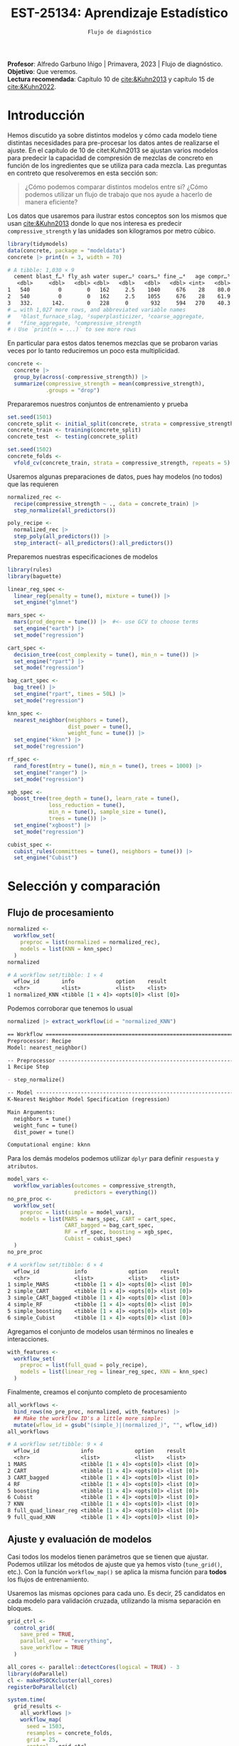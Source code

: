 #+TITLE: EST-25134: Aprendizaje Estadístico
#+AUTHOR: Prof. Alfredo Garbuno Iñigo
#+EMAIL:  agarbuno@itam.mx
#+DATE: ~Flujo de diagnóstico~
#+STARTUP: showall
:LATEX_PROPERTIES:
#+OPTIONS: toc:nil date:nil author:nil tasks:nil
#+LANGUAGE: sp
#+LATEX_CLASS: handout
#+LATEX_HEADER: \usepackage[spanish]{babel}
#+LATEX_HEADER: \usepackage[sort,numbers]{natbib}
#+LATEX_HEADER: \usepackage[utf8]{inputenc} 
#+LATEX_HEADER: \usepackage[capitalize]{cleveref}
#+LATEX_HEADER: \decimalpoint
#+LATEX_HEADER:\usepackage{framed}
#+LaTeX_HEADER: \usepackage{listings}
#+LATEX_HEADER: \usepackage{fancyvrb}
#+LATEX_HEADER: \usepackage{xcolor}
#+LaTeX_HEADER: \definecolor{backcolour}{rgb}{.95,0.95,0.92}
#+LaTeX_HEADER: \definecolor{codegray}{rgb}{0.5,0.5,0.5}
#+LaTeX_HEADER: \definecolor{codegreen}{rgb}{0,0.6,0} 
#+LaTeX_HEADER: {}
#+LaTeX_HEADER: {\lstset{language={R},basicstyle={\ttfamily\footnotesize},frame=single,breaklines=true,fancyvrb=true,literate={"}{{\texttt{"}}}1{<-}{{$\bm\leftarrow$}}1{<<-}{{$\bm\twoheadleftarrow$}}1{~}{{$\bm\sim$}}1{<=}{{$\bm\le$}}1{>=}{{$\bm\ge$}}1{!=}{{$\bm\neq$}}1{^}{{$^{\bm\wedge}$}}1{|>}{{$\rhd$}}1,otherkeywords={!=, ~, $, \&, \%/\%, \%*\%, \%\%, <-, <<-, ::, /},extendedchars=false,commentstyle={\ttfamily \itshape\color{codegreen}},stringstyle={\color{red}}}
#+LaTeX_HEADER: {}
#+LATEX_HEADER_EXTRA: \definecolor{shadecolor}{gray}{.95}
#+LATEX_HEADER_EXTRA: \newenvironment{NOTES}{\begin{lrbox}{\mybox}\begin{minipage}{0.95\textwidth}\begin{shaded}}{\end{shaded}\end{minipage}\end{lrbox}\fbox{\usebox{\mybox}}}
#+EXPORT_FILE_NAME: ../docs/11-screening.pdf
:END:
#+PROPERTY: header-args:R :session screening :exports both :results output org :tangle ../rscripts/11-screening.R :mkdirp yes :dir ../ :eval never
#+EXCLUDE_TAGS: toc

#+BEGIN_NOTES
*Profesor*: Alfredo Garbuno Iñigo | Primavera, 2023 | Flujo de diagnóstico.\\
*Objetivo*: Que veremos.\\
*Lectura recomendada*: Capítulo 10 de [[cite:&Kuhn2013]] y capítulo 15 de [[cite:&Kuhn2022]].
#+END_NOTES


#+begin_src R :exports none :results none
  ## Setup ---------------------------------------------------------------------
  library(tidyverse)
  library(patchwork)
  library(scales)

  ## Cambia el default del tamaño de fuente 
  theme_set(theme_linedraw(base_size = 25))

  ## Cambia el número de decimales para mostrar
  options(digits = 4)
  ## Problemas con mi consola en Emacs
  options(pillar.subtle = FALSE)
  options(rlang_backtrace_on_error = "none")
  options(crayon.enabled = FALSE)

  ## Para el tema de ggplot
  sin_lineas <- theme(panel.grid.major = element_blank(),
                      panel.grid.minor = element_blank())
  color.itam  <- c("#00362b","#004a3b", "#00503f", "#006953", "#008367", "#009c7b", "#00b68f", NA)

  sin_leyenda <- theme(legend.position = "none")
  sin_ejes <- theme(axis.ticks = element_blank(), axis.text = element_blank())
#+end_src


* Table of Contents                                                             :toc:
:PROPERTIES:
:TOC:      :include all  :ignore this :depth 3
:END:
:CONTENTS:
- [[#introducción][Introducción]]
- [[#selección-y-comparación][Selección y comparación]]
  - [[#flujo-de-procesamiento][Flujo de procesamiento]]
  - [[#ajuste-y-evaluación-de-modelos][Ajuste y evaluación de modelos]]
  - [[#finalizar-modelo][Finalizar modelo]]
- [[#modelo-de-ensamble][Modelo de ensamble]]
:END:

* Introducción

Hemos discutido ya sobre distintos modelos y cómo cada modelo tiene distintas
necesidades para pre-procesar los datos antes de realizarse el ajuste. En el
capítulo de 10 de citet:Kuhn2013 se ajustan varios modelos para predecir la
capacidad de compresión de mezclas de concreto en función de los ingredientes que se utiliza para cada mezcla.
Las preguntas en contreto que resolveremos en esta sección son: 

#+begin_quote
¿Cómo podemos comparar distintos modelos entre si? ¿Cómo podemos utilizar un
flujo de trabajo que nos ayude a hacerlo de manera eficiente?
#+end_quote

#+REVEAL: split

Los datos que usaremos para ilustrar estos conceptos son los mismos que usan
[[cite:&Kuhn2013]] donde lo que nos interesa es predecir ~compressive_strength~ y las
unidades son kilogramos por metro cúbico.

#+begin_src R :exports both :results org 
  library(tidymodels)
  data(concrete, package = "modeldata")
  concrete |> print(n = 3, width = 70)
#+end_src

#+RESULTS:
#+begin_src org
# A tibble: 1,030 × 9
  cement blast_f…¹ fly_ash water super…² coars…³ fine_…⁴   age compr…⁵
   <dbl>     <dbl>   <dbl> <dbl>   <dbl>   <dbl>   <dbl> <int>   <dbl>
1   540         0        0   162     2.5    1040     676    28    80.0
2   540         0        0   162     2.5    1055     676    28    61.9
3   332.      142.       0   228     0       932     594   270    40.3
# … with 1,027 more rows, and abbreviated variable names
#   ¹​blast_furnace_slag, ²​superplasticizer, ³​coarse_aggregate,
#   ⁴​fine_aggregate, ⁵​compressive_strength
# ℹ Use `print(n = ...)` to see more rows
#+end_src

En particular para estos datos tenemos mezclas que se probaron varias veces por lo tanto reduciremos un poco esta multiplicidad.

#+begin_src R :exports code :results none
  concrete <- 
    concrete |> 
    group_by(across(-compressive_strength)) |> 
    summarize(compressive_strength = mean(compressive_strength),
              .groups = "drop")
#+end_src

\newpage
#+REVEAL: split
Prepararemos nuestros conjuntos de entrenamiento y prueba

#+begin_src R :exports code :results none
  set.seed(1501)
  concrete_split <- initial_split(concrete, strata = compressive_strength)
  concrete_train <- training(concrete_split)
  concrete_test  <- testing(concrete_split)

  set.seed(1502)
  concrete_folds <- 
    vfold_cv(concrete_train, strata = compressive_strength, repeats = 5)
#+end_src

#+REVEAL: split
Usaremos algunas preparaciones de datos, pues hay modelos (no todos) que las requieren

#+begin_src R :exports code :results none 
  normalized_rec <- 
    recipe(compressive_strength ~ ., data = concrete_train) |> 
    step_normalize(all_predictors()) 

  poly_recipe <- 
    normalized_rec |> 
    step_poly(all_predictors()) |> 
    step_interact(~ all_predictors():all_predictors())
#+end_src

#+REVEAL: split
Preparemos nuestras especificaciones de modelos

#+begin_src R :exports code :results none 
  library(rules)
  library(baguette)

  linear_reg_spec <- 
    linear_reg(penalty = tune(), mixture = tune()) |> 
    set_engine("glmnet")

  mars_spec <- 
    mars(prod_degree = tune()) |>  #<- use GCV to choose terms
    set_engine("earth") |> 
    set_mode("regression")
#+end_src

#+begin_src R :exports code :results none 
  cart_spec <- 
    decision_tree(cost_complexity = tune(), min_n = tune()) |> 
    set_engine("rpart") |> 
    set_mode("regression")

  bag_cart_spec <- 
    bag_tree() |> 
    set_engine("rpart", times = 50L) |> 
    set_mode("regression")
#+end_src

#+begin_src R :exports code :results none 
  knn_spec <- 
    nearest_neighbor(neighbors = tune(),
                     dist_power = tune(),
                     weight_func = tune()) |> 
    set_engine("kknn") |> 
    set_mode("regression")
#+end_src


#+begin_src R :exports code :results none 
  rf_spec <- 
    rand_forest(mtry = tune(), min_n = tune(), trees = 1000) |> 
    set_engine("ranger") |> 
    set_mode("regression")

  xgb_spec <- 
    boost_tree(tree_depth = tune(), learn_rate = tune(),
               loss_reduction = tune(), 
               min_n = tune(), sample_size = tune(),
               trees = tune()) |> 
    set_engine("xgboost") |> 
    set_mode("regression")

  cubist_spec <- 
    cubist_rules(committees = tune(), neighbors = tune()) |> 
    set_engine("Cubist") 
#+end_src


* Selección y comparación 

** Flujo de procesamiento

#+begin_src R :exports both :results org
  normalized <- 
    workflow_set(
      preproc = list(normalized = normalized_rec), 
      models = list(KNN = knn_spec)
    )
  normalized
#+end_src

#+RESULTS:
#+begin_src org
# A workflow set/tibble: 1 × 4
  wflow_id       info             option    result    
  <chr>          <list>           <list>    <list>    
1 normalized_KNN <tibble [1 × 4]> <opts[0]> <list [0]>
#+end_src

#+REVEAL: split
Podemos corroborar que tenemos lo usual
#+begin_src R :exports both :results org 
  normalized |> extract_workflow(id = "normalized_KNN")
#+end_src

#+RESULTS:
#+begin_src org
== Workflow ==================================================================
Preprocessor: Recipe
Model: nearest_neighbor()

-- Preprocessor -------------------------------------------------------------
1 Recipe Step

- step_normalize()

-- Model --------------------------------------------------------------------
K-Nearest Neighbor Model Specification (regression)

Main Arguments:
  neighbors = tune()
  weight_func = tune()
  dist_power = tune()

Computational engine: kknn
#+end_src

#+REVEAL: split
Para los demás modelos podemos utilizar ~dplyr~ para definir ~respuesta~ y ~atributos~. 

#+begin_src R :exports both :results org 
  model_vars <- 
    workflow_variables(outcomes = compressive_strength, 
                       predictors = everything())
  no_pre_proc <- 
    workflow_set(
      preproc = list(simple = model_vars), 
      models = list(MARS = mars_spec, CART = cart_spec,
                    CART_bagged = bag_cart_spec,
                    RF = rf_spec, boosting = xgb_spec,
                    Cubist = cubist_spec)
    )
  no_pre_proc
#+end_src

#+RESULTS:
#+begin_src org
# A workflow set/tibble: 6 × 4
  wflow_id           info             option    result    
  <chr>              <list>           <list>    <list>    
1 simple_MARS        <tibble [1 × 4]> <opts[0]> <list [0]>
2 simple_CART        <tibble [1 × 4]> <opts[0]> <list [0]>
3 simple_CART_bagged <tibble [1 × 4]> <opts[0]> <list [0]>
4 simple_RF          <tibble [1 × 4]> <opts[0]> <list [0]>
5 simple_boosting    <tibble [1 × 4]> <opts[0]> <list [0]>
6 simple_Cubist      <tibble [1 × 4]> <opts[0]> <list [0]>
#+end_src

#+REVEAL: split
Agregamos el conjunto de modelos usan términos no lineales e interacciones. 

#+begin_src R :exports code :results none
  with_features <- 
    workflow_set(
      preproc = list(full_quad = poly_recipe), 
      models = list(linear_reg = linear_reg_spec, KNN = knn_spec)
    )
#+end_src

#+REVEAL: split
Finalmente, creamos el conjunto completo de procesamiento

#+begin_src R :exports both :results org 
  all_workflows <- 
    bind_rows(no_pre_proc, normalized, with_features) |> 
    ## Make the workflow ID's a little more simple: 
    mutate(wflow_id = gsub("(simple_)|(normalized_)", "", wflow_id))
  all_workflows
#+end_src

#+RESULTS:
#+begin_src org
# A workflow set/tibble: 9 × 4
  wflow_id             info             option    result    
  <chr>                <list>           <list>    <list>    
1 MARS                 <tibble [1 × 4]> <opts[0]> <list [0]>
2 CART                 <tibble [1 × 4]> <opts[0]> <list [0]>
3 CART_bagged          <tibble [1 × 4]> <opts[0]> <list [0]>
4 RF                   <tibble [1 × 4]> <opts[0]> <list [0]>
5 boosting             <tibble [1 × 4]> <opts[0]> <list [0]>
6 Cubist               <tibble [1 × 4]> <opts[0]> <list [0]>
7 KNN                  <tibble [1 × 4]> <opts[0]> <list [0]>
8 full_quad_linear_reg <tibble [1 × 4]> <opts[0]> <list [0]>
9 full_quad_KNN        <tibble [1 × 4]> <opts[0]> <list [0]>
#+end_src

** Ajuste y evaluación de modelos

Casi todos los modelos tienen parámetros que se tienen que ajustar. Podemos
utilizar los métodos de ajuste que ya hemos visto (~tune_grid()~, etc.). Con la
función ~workflow_map()~ se aplica la misma función para *todos* los flujos de
entrenamiento.

Usaremos las mismas opciones para cada uno. Es decir, 25 candidatos en cada
modelo para validación cruzada, utilizando la misma separación en bloques.

#+begin_src R :exports code :results none
  grid_ctrl <-
    control_grid(
      save_pred = TRUE,
      parallel_over = "everything",
      save_workflow = TRUE
    )
#+end_src

#+begin_src R :exports code :results none
  all_cores <- parallel::detectCores(logical = TRUE) - 3
  library(doParallel)
  cl <- makePSOCKcluster(all_cores)
  registerDoParallel(cl)
#+end_src

#+begin_src R :exports both :results org 
  system.time(
    grid_results <-
      all_workflows |>
      workflow_map(
        seed = 1503,
        resamples = concrete_folds,
        grid = 25,
        control = grid_ctrl
      )
  )
#+end_src

#+RESULTS:
#+begin_src org
i Creating pre-processing data to finalize unknown parameter: mtry
    user   system  elapsed 
  26.698    5.506 2083.210
#+end_src


#+REVEAL: split
#+begin_src R :exports both :results org 
  grid_results |> 
   rank_results() |> 
   filter(.metric == "rmse") |> 
   select(model, .config, rmse = mean, rank) 
#+end_src

#+RESULTS:
#+begin_src org
# A tibble: 177 × 4
   model        .config                rmse  rank
   <chr>        <chr>                 <dbl> <int>
 1 boost_tree   Preprocessor1_Model04  4.25     1
 2 boost_tree   Preprocessor1_Model06  4.29     2
 3 boost_tree   Preprocessor1_Model13  4.31     3
 4 boost_tree   Preprocessor1_Model14  4.39     4
 5 boost_tree   Preprocessor1_Model16  4.46     5
 6 boost_tree   Preprocessor1_Model03  4.47     6
 7 boost_tree   Preprocessor1_Model15  4.48     7
 8 boost_tree   Preprocessor1_Model05  4.55     8
 9 boost_tree   Preprocessor1_Model20  4.71     9
10 cubist_rules Preprocessor1_Model24  4.71    10
# … with 167 more rows
# ℹ Use `print(n = ...)` to see more rows
#+end_src


#+REVEAL: split
#+HEADER: :width 1200 :height 400 :R-dev-args bg="transparent"
#+begin_src R :file images/concrete-screening.jpeg :exports results :results output graphics file
  autoplot(
    grid_results,
    rank_metric = "rmse",  # <- how to order models
    metric = "rmse",       # <- which metric to visualize
    select_best = TRUE     # <- one point per workflow
  ) +
    geom_text(aes(y = mean - 1/2, label = wflow_id), angle =45, hjust = 1, size = 5) +
    lims(y = c(3.5, 9.5)) +
    theme(legend.position = "none") + sin_lineas
#+end_src

#+RESULTS:
[[file:../images/concrete-screening.jpeg]]

#+REVEAL: split
#+begin_src R :exports code :results none 
  library(finetune)

  race_ctrl <-
    control_race(
      save_pred = TRUE,
      parallel_over = "everything",
      save_workflow = TRUE
    )
#+end_src

#+begin_src R :exports both :results org 
  system.time(
    race_results <-
      all_workflows |>
      workflow_map(
        "tune_race_anova",
        seed = 1503,
        resamples = concrete_folds,
        grid = 25,
        control = race_ctrl
      ))
#+end_src

#+RESULTS:
#+begin_src org
i Creating pre-processing data to finalize unknown parameter: mtry
   user  system elapsed 
157.602   6.237 678.471
#+end_src


#+REVEAL: split
#+begin_src R :exports both :results org 
  race_results
#+end_src

#+RESULTS:
#+begin_src org
# A workflow set/tibble: 9 × 4
  wflow_id             info             option    result   
  <chr>                <list>           <list>    <list>   
1 MARS                 <tibble [1 × 4]> <opts[3]> <race[+]>
2 CART                 <tibble [1 × 4]> <opts[3]> <race[+]>
3 CART_bagged          <tibble [1 × 4]> <opts[3]> <rsmp[+]>
4 RF                   <tibble [1 × 4]> <opts[3]> <race[+]>
5 boosting             <tibble [1 × 4]> <opts[3]> <race[+]>
6 Cubist               <tibble [1 × 4]> <opts[3]> <race[+]>
7 KNN                  <tibble [1 × 4]> <opts[3]> <race[+]>
8 full_quad_linear_reg <tibble [1 × 4]> <opts[3]> <race[+]>
9 full_quad_KNN        <tibble [1 × 4]> <opts[3]> <race[+]>
#+end_src


#+REVEAL: split
#+HEADER: :width 1200 :height 400 :R-dev-args bg="transparent"
#+begin_src R :file images/concrete-racing.jpeg :exports results :results output graphics file
  autoplot(
    race_results,
    rank_metric = "rmse",  
    metric = "rmse",       
    select_best = TRUE    
  ) +
    geom_text(aes(y = mean - 1/2, label = wflow_id), angle = 45, hjust = 1, size = 5) +
    lims(y = c(3.0, 9.5)) +
    theme(legend.position = "none") + sin_lineas
#+end_src

#+RESULTS:
[[file:../images/concrete-racing.jpeg]]

#+REVEAL: split
#+HEADER: :width 900 :height 400 :R-dev-args bg="transparent"
#+begin_src R :file images/concrete-comparison-finetuning.jpeg :exports results :results output graphics file
  matched_results <- 
    rank_results(race_results, select_best = TRUE) |> 
    select(wflow_id, .metric, race = mean, config_race = .config) |> 
    inner_join(
      rank_results(grid_results, select_best = TRUE) |> 
      select(wflow_id, .metric, complete = mean, 
             config_complete = .config, model),
      by = c("wflow_id", ".metric"),
      ) |>  
    filter(.metric == "rmse")

  library(ggrepel)

  matched_results |> 
    ggplot(aes(x = complete, y = race)) + 
    geom_abline(lty = 3) + 
    geom_point() + 
    geom_text_repel(aes(label = model)) +
    coord_obs_pred() + 
    labs(x = "Complete Grid RMSE", y = "Racing RMSE")  +
    sin_lineas
#+end_src

#+RESULTS:
[[file:../images/concrete-comparison-finetuning.jpeg]]

** Finalizar modelo


#+begin_src R :exports both :results org 
  best_results <- 
    race_results |> 
    extract_workflow_set_result("boosting") |> 
    select_best(metric = "rmse")
  best_results
#+end_src

#+RESULTS:
#+begin_src org
# A tibble: 1 × 7
  trees min_n tree_depth learn_rate loss_reduction sample_size .config              
  <int> <int>      <int>      <dbl>          <dbl>       <dbl> <chr>                
1  1957     8          7     0.0756    0.000000145       0.679 Preprocessor1_Model04
#+end_src


#+begin_src R :exports code :results none
boosting_test_results <- 
   race_results |> 
   extract_workflow("boosting") |> 
   finalize_workflow(best_results) |> 
   last_fit(split = concrete_split)
#+end_src

#+begin_src R :exports both :results org 
  collect_metrics(boosting_test_results)
#+end_src

#+RESULTS:
#+begin_src org
# A tibble: 2 × 4
  .metric .estimator .estimate .config             
  <chr>   <chr>          <dbl> <chr>               
1 rmse    standard       3.43  Preprocessor1_Model1
2 rsq     standard       0.953 Preprocessor1_Model1
#+end_src

#+HEADER: :width 900 :height 400 :R-dev-args bg="transparent"
#+begin_src R :file images/concrete-final-boosting.jpeg :exports results :results output graphics file
  boosting_test_results |> 
    collect_predictions() |> 
    ggplot(aes(x = compressive_strength, y = .pred)) + 
    geom_abline(color = "gray50", lty = 2) + 
    geom_point(alpha = 0.5) + 
    coord_obs_pred() + 
    labs(x = "observed", y = "predicted") +
    sin_lineas
#+end_src

#+RESULTS:
[[file:../images/concrete-final-boosting.jpeg]]


* Modelo de ensamble

#+begin_src R :exports code :results none
  library(stacks)
#+end_src

#+begin_src R :exports both :results org 
  concrete_stack <- 
    stacks() |> 
    add_candidates(race_results)

  concrete_stack 
#+end_src

#+RESULTS:
#+begin_src org
  # A data stack with 9 model definitions and 15 candidate members:
  #   MARS: 1 model configuration
  #   CART: 1 model configuration
  #   CART_bagged: 1 model configuration
  #   RF: 1 model configuration
  #   boosting: 1 model configuration
  #   Cubist: 1 model configuration
  #   KNN: 3 model configurations
  #   full_quad_linear_reg: 5 model configurations
  #   full_quad_KNN: 1 model configuration
  # Outcome: compressive_strength (numeric)
#+end_src

#+begin_src R :exports code :results none 
  set.seed(2001)
  ens <- blend_predictions(concrete_stack)
#+end_src

#+HEADER: :width 900 :height 600 :R-dev-args bg="transparent"
#+begin_src R :file images/concrete-stack.jpeg :exports results :results output graphics file
  autoplot(ens) + sin_lineas
#+end_src

#+RESULTS:
[[file:../images/concrete-stack.jpeg]]

#+begin_src R :exports code :results none 
  set.seed(2002)
  ens <- blend_predictions(concrete_stack, penalty = 10^seq(-2, -0.5, length = 20))
#+end_src

#+HEADER: :width 900 :height 700 :R-dev-args bg="transparent"
#+begin_src R :file images/concrete-stack-larger.jpeg :exports results :results output graphics file
  autoplot(ens) + sin_lineas
#+end_src

#+RESULTS:
[[file:../images/concrete-stack-larger.jpeg]]

#+begin_src R :exports both :results org 
  ens
#+end_src

#+RESULTS:
#+begin_src org
-- A stacked ensemble model --------------------------------------------------

Out of 15 possible candidate members, the ensemble retained 5.
Penalty: 0.0428133239871939.
Mixture: 1.

The 5 highest weighted members are:
# A tibble: 5 × 3
  member                    type         weight
  <chr>                     <chr>         <dbl>
1 boosting_1_04             boost_tree   0.777 
2 Cubist_1_25               cubist_rules 0.172 
3 full_quad_linear_reg_1_16 linear_reg   0.0322
4 MARS_1_2                  mars         0.0215
5 full_quad_linear_reg_1_17 linear_reg   0.0179

Members have not yet been fitted with `fit_members()`.
#+end_src

#+HEADER: :width 900 :height 700 :R-dev-args bg="transparent"
#+begin_src R :file images/stacking-weights.jpeg :exports results :results output graphics file
  autoplot(ens, "weights") +
    geom_text(aes(x = weight + 0.01, label = model), hjust = 0, size = 5) + 
    theme(legend.position = "none") +
    lims(x = c(-0.01, 1)) + sin_lineas
#+end_src

#+RESULTS:
[[file:../images/stacking-weights.jpeg]]

#+begin_src R :exports code :results none 
  ens <- fit_members(ens)
#+end_src


#+begin_src R :exports both :results org 
  reg_metrics <- metric_set(rmse, rsq)
  ens_test_pred <- 
    predict(ens, concrete_test) |> 
    bind_cols(concrete_test)

  ens_test_pred |> 
    reg_metrics(compressive_strength, .pred)
#+end_src

#+RESULTS:
#+begin_src org
# A tibble: 2 × 3
  .metric .estimator .estimate
  <chr>   <chr>          <dbl>
1 rmse    standard       3.32 
2 rsq     standard       0.957
#+end_src


bibliographystyle:abbrvnat
bibliography:references.bib

